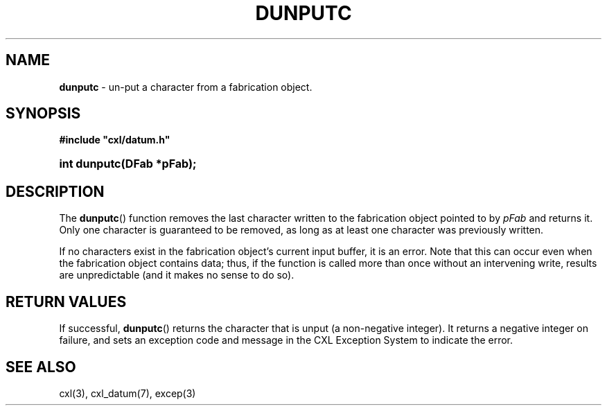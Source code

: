 .\" (c) Copyright 2022 Richard W. Marinelli
.\"
.\" This work is licensed under the GNU General Public License (GPLv3).  To view a copy of this license, see the
.\" "License.txt" file included with this distribution or visit http://www.gnu.org/licenses/gpl-3.0.en.html.
.\"
.ad l
.TH DUNPUTC 3 2022-06-04 "Ver. 1.1.0" "CXL Library Documentation"
.nh \" Turn off hyphenation.
.SH NAME
\fBdunputc\fR - un\-put a character from a fabrication object.
.SH SYNOPSIS
\fB#include "cxl/datum.h"\fR
.HP 2
\fBint dunputc(DFab *pFab);\fR
.SH DESCRIPTION
The \fBdunputc\fR() function removes the last character written to the fabrication object pointed to by \fIpFab\fR and
returns it.  Only one character is guaranteed to be removed, as long as at least one character was previously written.
.PP
If no characters exist in the fabrication object's current input buffer, it is an error.  Note that this can occur even
when the fabrication object contains data; thus, if the function is called more than once without an intervening write,
results are unpredictable (and it makes no sense to do so).
.SH RETURN VALUES
If successful, \fBdunputc\fR() returns the character that is unput (a non-negative integer).  It returns a negative
integer on failure, and sets an exception code and message in the CXL Exception System to indicate the error.
.SH SEE ALSO
cxl(3), cxl_datum(7), excep(3)
